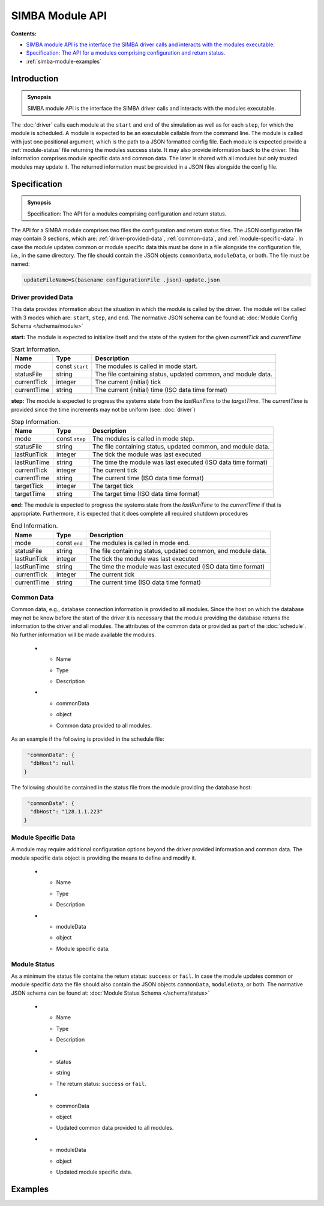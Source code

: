 SIMBA Module API
================
**Contents:**

* |simba-module-introduction-synopsis|_
* |simba-module-specification-synopsis|_
* :ref:`simba-module-examples`

.. |simba-module-introduction-synopsis| replace:: SIMBA module API is the interface the SIMBA driver calls and interacts with the modules executable.
.. _`simba-module-introduction-synopsis`: `simba-module-introduction`_

.. _simba-module-introduction:

Introduction
------------

.. admonition:: Synopsis

   |simba-module-introduction-synopsis|

The :doc:`driver` calls each module at the ``start`` and ``end`` of the simulation as well as for each ``step``, for which the module is scheduled. A module is expected to be an executable callable from the command line. The module is called with just one positional argument, which is the path to a JSON formatted config file. Each module is expected provide a :ref:`module-status` file returning the modules success state. It may also provide information back to the driver. This information comprises module specific data and common data. The later is shared with all modules but only trusted modules may update it. The returned information must be provided in a JSON files alongside the config file.

.. |simba-module-specification-synopsis| replace:: Specification: The API for a modules comprising configuration and return status. 
.. _`simba-module-specification-synopsis`: `simba-module-specification`_

.. _simba-module-specification:

Specification
-------------

.. admonition:: Synopsis

   |simba-module-specification-synopsis|

The API for a SIMBA module comprises two files the configuration and return status files. The JSON configuration file may contain 3 sections, which are: :ref:`driver-provided-data`, :ref:`common-data`, and :ref:`module-specific-data`.  In case the module updates common or module specific data this must be done in a file alongside the configuration file, i.e., in the same directory. The file should contain the JSON objects ``commonData``, ``moduleData``, or both. The file must be named:

.. code-block:: bash 

   updateFileName=$(basename configurationFile .json)-update.json

.. _driver-provided-data:

Driver provided Data
....................

This data provides information about the situation in which the module is called by the driver. The module will be called with 3 modes which are: ``start``, ``step``, and ``end``. The normative JSON schema can be found at:  :doc:`Module Config Schema </schema/module>` 


**start:** The module is expected to initialize itself and the state of the system for the given `currentTick` and `currentTime`

.. list-table:: Start Information. 
  :name: module-mode-start
  :header-rows: 1

  * - | Name
    - | Type 
    - | Description
  * - | mode
    - | const ``start`` 
    - | The modules is called in mode start.
  * - | statusFile
    - | string 
    - | The file containing status, updated common, and module data.
  * - | currentTick
    - | integer
    - | The current (initial) tick
  * - | currentTime
    - | string
    - | The current (initial) time (ISO data time format)

**step:** The module is expected to progress the systems state from the `lastRunTime` to the `targetTime`. The `currentTime` is provided since the time increments may not be uniform (see: :doc:`driver`)

.. list-table:: Step Information. 
  :name: module-mode-step
  :header-rows: 1

  * - | Name
    - | Type 
    - | Description
  * - | mode
    - | const ``step`` 
    - | The modules is called in mode step.
  * - | statusFile
    - | string 
    - | The file containing status, updated common, and module data.
  * - | lastRunTick
    - | integer
    - | The tick the module was last executed
  * - | lastRunTime
    - | string
    - | The time the module was last executed (ISO data time format)
  * - | currentTick
    - | integer
    - | The current tick
  * - | currentTime
    - | string
    - | The current time (ISO data time format)
  * - | targetTick
    - | integer
    - | The target tick
  * - | targetTime
    - | string
    - | The target time (ISO data time format)

**end:** The module is expected to progress the systems state from the `lastRunTime` to the `currentTime` if that is appropriate. Furthermore, it is expected that it does complete all required shutdown procedures

.. list-table:: End Information. 
  :name: module-mode-end
  :header-rows: 1

  * - | Name
    - | Type 
    - | Description
  * - | mode
    - | const ``end`` 
    - | The modules is called in mode end.
  * - | statusFile
    - | string 
    - | The file containing status, updated common, and module data.
  * - | lastRunTick
    - | integer
    - | The tick the module was last executed
  * - | lastRunTime
    - | string
    - | The time the module was last executed (ISO data time format)
  * - | currentTick
    - | integer
    - | The current tick
  * - | currentTime
    - | string
    - | The current time (ISO data time format)


.. _common-data:

Common Data
...........

Common data, e.g., database connection information is provided to all modules. Since the host on which the database may not be know before the start of the driver it is necessary that the module providing the database returns the information to the driver and all modules. The attributes of the common data or provided as part of the :doc:`schedule`. No further information will be made available the modules.

  * - | Name
    - | Type 
    - | Description
  * - | commonData
    - | object 
    - | Common data provided to all modules.

As an example if the following is provided in the schedule file:

.. code-block:: JSON

   "commonData": {
    "dbHost": null
  }

The following should be contained in the status file from the module providing the database host:

.. code-block:: JSON

   "commonData": {
    "dbHost": "128.1.1.223"
  }


.. _module-specific-data:

Module Specific Data
....................

A module may require additional configuration options beyond the driver provided information and common data. The module specific data object is providing the means to define and modify it.

  * - | Name
    - | Type 
    - | Description
  * - | moduleData
    - | object 
    - | Module specific data.

.. _module-status:

Module Status
.............

As a minimum the status file contains the return status: ``success`` or ``fail``. In case the module updates common or module specific data the file should also contain the JSON objects ``commonData``, ``moduleData``, or both. The normative JSON schema can be found at:  :doc:`Module Status Schema </schema/status>` 

  * - | Name
    - | Type 
    - | Description
  * - | status
    - | string 
    - | The return status: ``success`` or ``fail``.
  * - | commonData
    - | object 
    - | Updated common data provided to all modules.
  * - | moduleData
    - | object
    - | Updated module specific data.

.. _simba-module-examples:

Examples
--------
